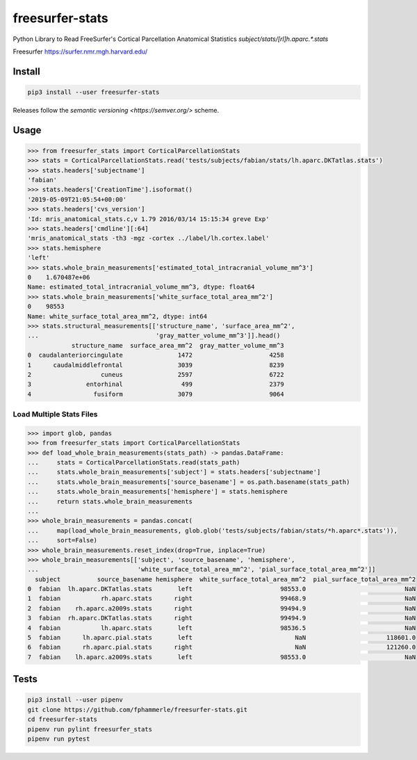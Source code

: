 freesurfer-stats
================

.. image:: https://travis-ci.org/fphammerle/freesurfer-stats.svg?branch=master
   :target: https://travis-ci.org/fphammerle/freesurfer-stats
.. image:: https://coveralls.io/repos/github/fphammerle/freesurfer-stats/badge.svg?branch=master
   :target: https://coveralls.io/github/fphammerle/freesurfer-stats?branch=master
.. image:: https://img.shields.io/pypi/v/freesurfer-stats.svg
   :target: https://pypi.org/project/freesurfer-stats/#history
.. image:: https://img.shields.io/pypi/pyversions/freesurfer-stats.svg
   :target: https://pypi.org/project/freesurfer-stats/
.. image:: https://zenodo.org/badge/194054168.svg
   :target: https://zenodo.org/badge/latestdoi/194054168

Python Library to Read FreeSurfer's Cortical Parcellation Anatomical Statistics
`subject/stats/[rl]h.aparc.*.stats`

Freesurfer https://surfer.nmr.mgh.harvard.edu/

Install
-------

.. code:: sh

    pip3 install --user freesurfer-stats

Releases follow the `semantic versioning <https://semver.org/>` scheme.

Usage
-----

.. code:: python

    >>> from freesurfer_stats import CorticalParcellationStats
    >>> stats = CorticalParcellationStats.read('tests/subjects/fabian/stats/lh.aparc.DKTatlas.stats')
    >>> stats.headers['subjectname']
    'fabian'
    >>> stats.headers['CreationTime'].isoformat()
    '2019-05-09T21:05:54+00:00'
    >>> stats.headers['cvs_version']
    'Id: mris_anatomical_stats.c,v 1.79 2016/03/14 15:15:34 greve Exp'
    >>> stats.headers['cmdline'][:64]
    'mris_anatomical_stats -th3 -mgz -cortex ../label/lh.cortex.label'
    >>> stats.hemisphere
    'left'
    >>> stats.whole_brain_measurements['estimated_total_intracranial_volume_mm^3']
    0    1.670487e+06
    Name: estimated_total_intracranial_volume_mm^3, dtype: float64
    >>> stats.whole_brain_measurements['white_surface_total_area_mm^2']
    0    98553
    Name: white_surface_total_area_mm^2, dtype: int64
    >>> stats.structural_measurements[['structure_name', 'surface_area_mm^2',
    ...                                'gray_matter_volume_mm^3']].head()
                structure_name  surface_area_mm^2  gray_matter_volume_mm^3
    0  caudalanteriorcingulate               1472                     4258
    1      caudalmiddlefrontal               3039                     8239
    2                   cuneus               2597                     6722
    3               entorhinal                499                     2379
    4                 fusiform               3079                     9064

Load Multiple Stats Files
~~~~~~~~~~~~~~~~~~~~~~~~~

.. code:: python

    >>> import glob, pandas
    >>> from freesurfer_stats import CorticalParcellationStats
    >>> def load_whole_brain_measurements(stats_path) -> pandas.DataFrame:
    ...     stats = CorticalParcellationStats.read(stats_path)
    ...     stats.whole_brain_measurements['subject'] = stats.headers['subjectname']
    ...     stats.whole_brain_measurements['source_basename'] = os.path.basename(stats_path)
    ...     stats.whole_brain_measurements['hemisphere'] = stats.hemisphere
    ...     return stats.whole_brain_measurements
    ...
    >>> whole_brain_measurements = pandas.concat(
    ...     map(load_whole_brain_measurements, glob.glob('tests/subjects/fabian/stats/*h.aparc*.stats')),
    ...     sort=False)
    >>> whole_brain_measurements.reset_index(drop=True, inplace=True)
    >>> whole_brain_measurements[['subject', 'source_basename', 'hemisphere',
    ...                           'white_surface_total_area_mm^2', 'pial_surface_total_area_mm^2']]
      subject          source_basename hemisphere  white_surface_total_area_mm^2  pial_surface_total_area_mm^2
    0  fabian  lh.aparc.DKTatlas.stats       left                        98553.0                           NaN
    1  fabian           rh.aparc.stats      right                        99468.9                           NaN
    2  fabian    rh.aparc.a2009s.stats      right                        99494.9                           NaN
    3  fabian  rh.aparc.DKTatlas.stats      right                        99494.9                           NaN
    4  fabian           lh.aparc.stats       left                        98536.5                           NaN
    5  fabian      lh.aparc.pial.stats       left                            NaN                      118601.0
    6  fabian      rh.aparc.pial.stats      right                            NaN                      121260.0
    7  fabian    lh.aparc.a2009s.stats       left                        98553.0                           NaN

Tests
-----

.. code:: sh

    pip3 install --user pipenv
    git clone https://github.com/fphammerle/freesurfer-stats.git
    cd freesurfer-stats
    pipenv run pylint freesurfer_stats
    pipenv run pytest
